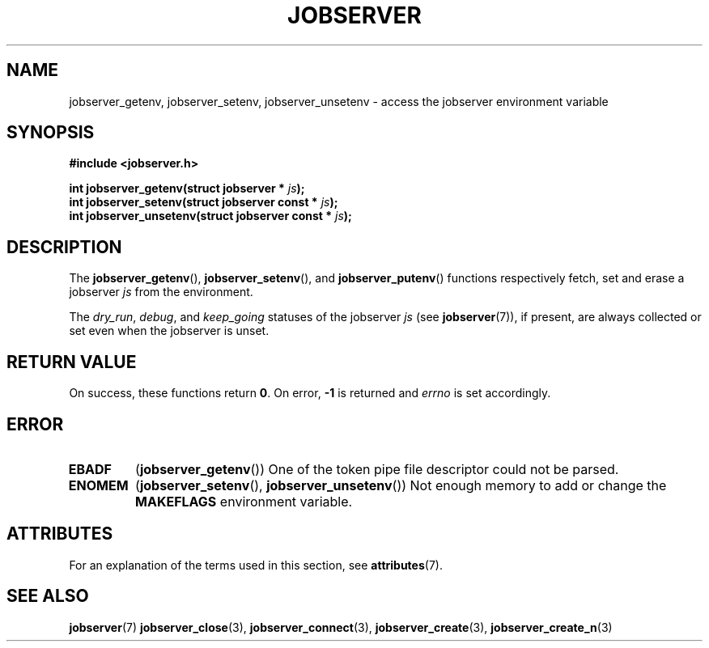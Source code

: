 .TH JOBSERVER 3

.SH NAME

jobserver_getenv, jobserver_setenv, jobserver_unsetenv - access the jobserver environment
variable

.SH SYNOPSIS

.B #include <jobserver.h>

.B int jobserver_getenv(struct jobserver * \fIjs\fP);
.br
.B int jobserver_setenv(struct jobserver const * \fIjs\fP);
.br
.B int jobserver_unsetenv(struct jobserver const * \fIjs\fP);

.SH DESCRIPTION

The
.BR jobserver_getenv (),
.BR jobserver_setenv (),
and
.BR jobserver_putenv ()
functions respectively fetch, set and erase a jobserver \fIjs\fP
from the environment.

The \fIdry_run\fP, \fIdebug\fP, and \fIkeep_going\fP statuses of the jobserver
\fIjs\fP (see \fBjobserver\fP(7)), if present,
are always collected or set even when the jobserver is unset.

.SH RETURN VALUE

On success, these functions return \fB0\fP. On error, \fP-1\fP is returned and
.I errno
is set accordingly.

.SH ERROR

.TP
.B EBADF
(\fBjobserver_getenv\fP())
One of the token pipe file descriptor could not be parsed.
.TP
.B ENOMEM
(\fBjobserver_setenv\fP(), \fBjobserver_unsetenv\fP())
Not enough memory to add or change the \fBMAKEFLAGS\fP environment variable.

.SH ATTRIBUTES

For an explanation of the terms used in this section, see
.BR attributes (7).
.ad l
.TS
allbox;
lb lb lb
l l l.
Interface	Attribute	Value
T{
.BR jobserver_getenv ()
T}	Thread safety	MT-Safe env, locale
T{
.BR jobserver_setenv ()
T}	Thread safety	MT-Unsafe const:env
.TE
.ad

.SH SEE ALSO

.BR jobserver (7)
.BR jobserver_close (3),
.BR jobserver_connect (3),
.BR jobserver_create (3),
.BR jobserver_create_n (3)
